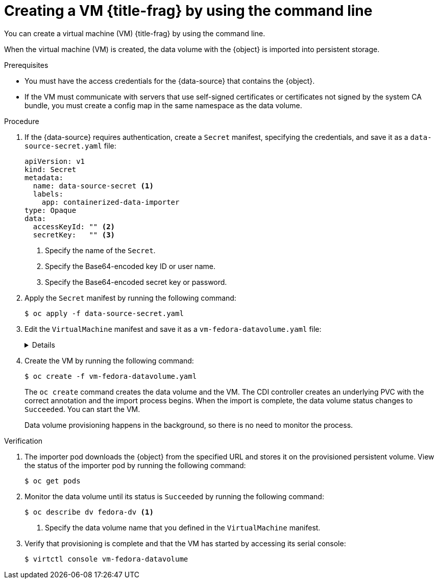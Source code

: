 // Module included in the following assemblies:
//
// * virt/virtual_machines/importing_vms/virt-importing-virtual-machine-images-datavolumes.adoc

ifeval::["{context}" == "virt-creating-vms-from-uploaded-images"]
:upload:
:title-frag: from an uploaded image
:a-object: an uploaded image
:object: uploaded image
:data-source: web page
endif::[]
ifeval::["{context}" == "virt-creating-vms-from-web-images"]
:url:
:title-frag: from an image on a web page
:a-object: an image
:object: image
:data-source: web page
endif::[]
ifeval::["{context}" == "virt-creating-vms-from-container-disks"]
:container-disks:
:title-frag: from a container disk in a registry
:a-object: a container disk
:object: container disk
:data-source: container registry
endif::[]

:_content-type: PROCEDURE
[id="virt-importing-vm-datavolume_{context}"]
= Creating a VM {title-frag} by using the command line

You can create a virtual machine (VM) {title-frag} by using the command line.

ifdef::definition[]
You specify the {object} and the URL of the {data-source} in a `VirtualMachine` manifest.
endif::[]



When the virtual machine (VM) is created, the data volume with the {object} is imported into persistent storage.

.Prerequisites

* You must have the access credentials for the {data-source} that contains the {object}.
* If the VM must communicate with servers that use self-signed certificates or certificates not signed by the system CA bundle, you must create a config map in the same namespace as the data volume.

.Procedure

. If the {data-source} requires authentication, create a `Secret` manifest, specifying the credentials, and save it as a `data-source-secret.yaml` file:
+
[source,yaml]
----
apiVersion: v1
kind: Secret
metadata:
  name: data-source-secret <1>
  labels:
    app: containerized-data-importer
type: Opaque
data:
  accessKeyId: "" <2>
  secretKey:   "" <3>
----
<1> Specify the name of the `Secret`.
<2> Specify the Base64-encoded key ID or user name.
<3> Specify the Base64-encoded secret key or password.

. Apply the `Secret` manifest by running the following command:
+
[source,terminal]
----
$ oc apply -f data-source-secret.yaml
----

. Edit the `VirtualMachine` manifest and save it as a `vm-fedora-datavolume.yaml` file:
+
[%collapsible]
====
[source,yaml]
----
apiVersion: kubevirt.io/v1
kind: VirtualMachine
metadata:
  creationTimestamp: null
  labels:
    kubevirt.io/vm: vm-fedora-datavolume
  name: vm-fedora-datavolume <1>
spec:
  dataVolumeTemplates:
  - metadata:
      creationTimestamp: null
      name: fedora-dv <2>
    spec:
      storage:
        resources:
          requests:
            storage: 10Gi <3>
        storageClassName: <storage_class> <4>
      source:
ifdef::url[]
        http:
          url: "https://mirror.arizona.edu/fedora/linux/releases/35/Cloud/x86_64/images/Fedora-Cloud-Base-35-1.2.x86_64.qcow2" <5>
endif::[]
ifdef::container-disks[]
        registry:
          url: "docker://kubevirt/fedora-cloud-container-disk-demo:latest" <5>
endif::[]
          secretRef: data-source-secret <6>
          certConfigMap: "" <7>
    status: {}
  running: true
  template:
    metadata:
      creationTimestamp: null
      labels:
        kubevirt.io/vm: vm-fedora-datavolume
    spec:
      domain:
        devices:
          disks:
          - disk:
              bus: virtio
            name: datavolumedisk1
        machine:
          type: ""
        resources:
          requests:
            memory: 1.5Gi
      terminationGracePeriodSeconds: 180
      volumes:
      - dataVolume:
          name: fedora-dv
        name: datavolumedisk1
status: {}
----
<1> Specify the name of the VM.
<2> Specify the name of the data volume.
<3> Specify the size of the storage requested for the data volume.
<4> Optional: If you do not specify a storage class, the default storage class is used.
<5> Specify the URL of the (data-source).
<6> Specify the `Secret` name if you created a `Secret` for the data source.
<7> Optional: Specify a CA certificate config map.
====

. Create the VM by running the following command:
+
[source,terminal]
----
$ oc create -f vm-fedora-datavolume.yaml
----
+
The `oc create` command creates the data volume and the VM. The CDI controller creates an underlying PVC with the correct annotation and the import process begins. When the import is complete, the data volume status changes to `Succeeded`. You can start the VM.
+
Data volume provisioning happens in the background, so there is no need to monitor the process.

.Verification

. The importer pod downloads the {object} from the specified URL and stores it on the provisioned persistent volume. View the status of the importer pod by running the following command:
+
[source,terminal]
----
$ oc get pods
----

. Monitor the data volume until its status is `Succeeded` by running the following command:
+
[source,terminal]
----
$ oc describe dv fedora-dv <1>
----
<1> Specify the data volume name that you defined in the `VirtualMachine` manifest.

. Verify that provisioning is complete and that the VM has started by accessing its serial console:
+
[source,terminal]
----
$ virtctl console vm-fedora-datavolume
----


ifeval::["{context}" == "virt-creating-vms-from-uploaded-images"]
:!upload:
endif::[]
ifeval::["{context}" == "virt-creating-vms-from-web-images"]
:!url:
endif::[]
ifeval::["{context}" == "virt-creating-vms-from-container-disks"]
:!container-disks:
endif::[]